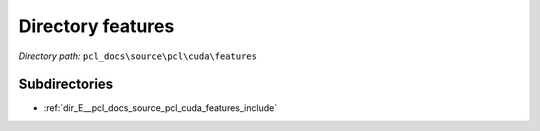 .. _dir_pcl_docs_source_pcl_cuda_features:


Directory features
==================


*Directory path:* ``pcl_docs\source\pcl\cuda\features``

Subdirectories
--------------

- :ref:`dir_E__pcl_docs_source_pcl_cuda_features_include`



